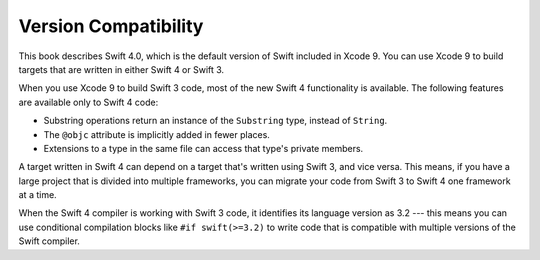 Version Compatibility
=====================

This book describes Swift 4.0,
which is the default version of Swift included in Xcode 9.
You can use Xcode 9 to build targets
that are written in either Swift 4 or Swift 3.

.. assertion:: swift-version

   >> #if swift(>=4.0.1)
   >>     print("Too new")
   >> #elseif swift(>=4.0)
   >>     print("Just right")
   >> #else
   >>     print("Too old")
   >> #endif
   << Just right

When you use Xcode 9 to build Swift 3 code,
most of the new Swift 4 functionality is available.
The following features are available only to Swift 4 code:

- Substring operations return an instance of the ``Substring`` type,
  instead of ``String``.
- The ``@objc`` attribute is implicitly added in fewer places.
- Extensions to a type in the same file
  can access that type's private members.

A target written in Swift 4 can depend on
a target that's written using Swift 3,
and vice versa.
This means, if you have a large project
that is divided into multiple frameworks,
you can migrate your code from Swift 3 to Swift 4
one framework at a time.

When the Swift 4 compiler is working with Swift 3 code,
it identifies its language version as 3.2 ---
this means you can use conditional compilation blocks
like ``#if swift(>=3.2)`` to write code
that is compatible with multiple versions of the Swift compiler.

.. The incantation to determine which Swift you're on:

   #if swift(>=4)
       print("Swift 4 compiler reading Swift 4 code")
   #elseif swift(>=3.2)
       print("Swift 4 compiler reading Swift 3 code")
   #elseif swift(>=3.1)
       print("Swift 3.1 compiler")
   #else
       print("An older compiler")
   #endif

